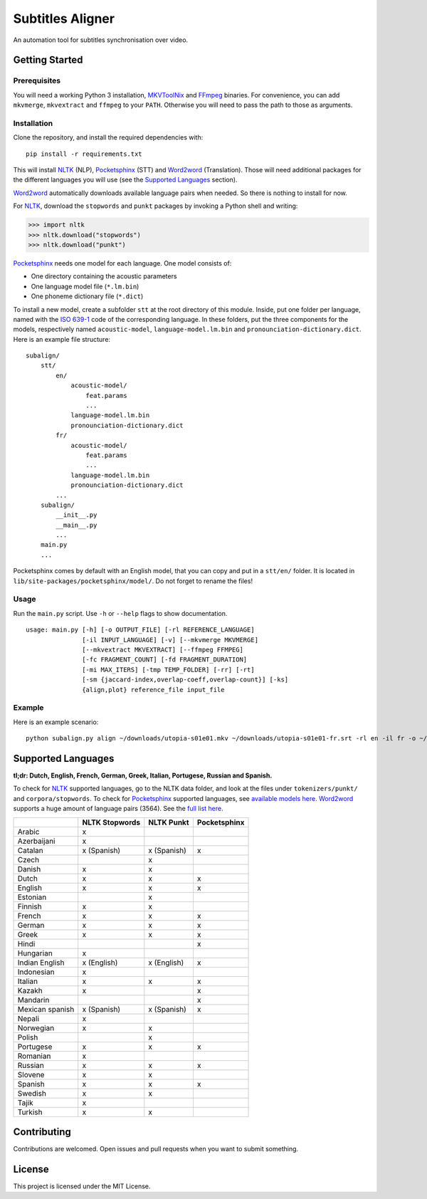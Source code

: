 Subtitles Aligner
=================

An automation tool for subtitles synchronisation over video.

Getting Started
---------------

Prerequisites
~~~~~~~~~~~~~

You will need a working Python 3 installation, MKVToolNix_ and FFmpeg_ binaries.
For convenience, you can add ``mkvmerge``, ``mkvextract`` and ``ffmpeg`` to
your ``PATH``. Otherwise you will need to pass the path to those as arguments.

Installation
~~~~~~~~~~~~

Clone the repository, and install the required dependencies with:
::

    pip install -r requirements.txt

This will install NLTK_ (NLP), Pocketsphinx_ (STT) and Word2word_ (Translation).
Those will need additional packages for the different languages you will use
(see the `Supported Languages`_ section).

Word2word_ automatically downloads available language pairs when needed. So
there is nothing to install for now.

For NLTK_, download the ``stopwords`` and ``punkt`` packages by invoking a
Python shell and writing:

.. code-block:: python

    >>> import nltk
    >>> nltk.download("stopwords")
    >>> nltk.download("punkt")

Pocketsphinx_ needs one model for each language. One model consists of:

- One directory containing the acoustic parameters
- One language model file (``*.lm.bin``)
- One phoneme dictionary file (``*.dict``)

To install a new model, create a subfolder ``stt`` at the root directory
of this module. Inside, put one folder per language, named with the `ISO 639-1`_
code of the corresponding language. In these folders, put the three components
for the models, respectively named ``acoustic-model``, ``language-model.lm.bin``
and ``pronounciation-dictionary.dict``. Here is an example file structure:
::

    subalign/
        stt/
            en/
                acoustic-model/
                    feat.params
                    ...
                language-model.lm.bin
                pronounciation-dictionary.dict
            fr/
                acoustic-model/
                    feat.params
                    ...
                language-model.lm.bin
                pronounciation-dictionary.dict
            ...
        subalign/
            __init__.py
            __main__.py
            ...
        main.py
        ...

Pocketsphinx comes by default with an English model, that you can copy and
put in a ``stt/en/`` folder. It is located in ``lib/site-packages/pocketsphinx/model/``.
Do not forget to rename the files!

Usage
~~~~~

Run the ``main.py`` script. Use ``-h`` or ``--help`` flags to show
documentation.
::

    usage: main.py [-h] [-o OUTPUT_FILE] [-rl REFERENCE_LANGUAGE]
                   [-il INPUT_LANGUAGE] [-v] [--mkvmerge MKVMERGE]
                   [--mkvextract MKVEXTRACT] [--ffmpeg FFMPEG]
                   [-fc FRAGMENT_COUNT] [-fd FRAGMENT_DURATION]
                   [-mi MAX_ITERS] [-tmp TEMP_FOLDER] [-rr] [-rt]
                   [-sm {jaccard-index,overlap-coeff,overlap-count}] [-ks]
                   {align,plot} reference_file input_file


Example
~~~~~~~

Here is an example scenario:
::

    python subalign.py align ~/downloads/utopia-s01e01.mkv ~/downloads/utopia-s01e01-fr.srt -rl en -il fr -o ~/downloads/utopia-s01e01.srt

Supported Languages
-------------------

**tl;dr: Dutch, English, French, German, Greek, Italian, Portugese, Russian and Spanish.**

To check for NLTK_ supported languages, go to the NLTK data folder, and look at
the files under ``tokenizers/punkt/`` and ``corpora/stopwords``. To check for
Pocketsphinx_ supported languages, see
`available models here <https://sourceforge.net/projects/cmusphinx/files/Acoustic%20and%20Language%20Models/>`_.
Word2word_ supports a huge amount of language pairs (3564). See the
`full list here <https://github.com/kakaobrain/word2word/blob/master/word2word/supporting_languages.txt>`_.


+-----------------+----------------+-------------+--------------+
|                 | NLTK Stopwords | NLTK Punkt  | Pocketsphinx |
+=================+================+=============+==============+
| Arabic          |       x        |             |              |
+-----------------+----------------+-------------+--------------+
| Azerbaijani     |       x        |             |              |
+-----------------+----------------+-------------+--------------+
| Catalan         |  x (Spanish)   | x (Spanish) |      x       |
+-----------------+----------------+-------------+--------------+
| Czech           |                |      x      |              |
+-----------------+----------------+-------------+--------------+
| Danish          |       x        |      x      |              |
+-----------------+----------------+-------------+--------------+
| Dutch           |       x        |      x      |      x       |
+-----------------+----------------+-------------+--------------+
| English         |       x        |      x      |      x       |
+-----------------+----------------+-------------+--------------+
| Estonian        |                |      x      |              |
+-----------------+----------------+-------------+--------------+
| Finnish         |       x        |      x      |              |
+-----------------+----------------+-------------+--------------+
| French          |       x        |      x      |      x       |
+-----------------+----------------+-------------+--------------+
| German          |       x        |      x      |      x       |
+-----------------+----------------+-------------+--------------+
| Greek           |       x        |      x      |      x       |
+-----------------+----------------+-------------+--------------+
| Hindi           |                |             |      x       |
+-----------------+----------------+-------------+--------------+
| Hungarian       |       x        |             |              |
+-----------------+----------------+-------------+--------------+
| Indian English  | x (English)    | x (English) |      x       |
+-----------------+----------------+-------------+--------------+
| Indonesian      |       x        |             |              |
+-----------------+----------------+-------------+--------------+
| Italian         |       x        |      x      |      x       |
+-----------------+----------------+-------------+--------------+
| Kazakh          |       x        |             |      x       |
+-----------------+----------------+-------------+--------------+
| Mandarin        |                |             |      x       |
+-----------------+----------------+-------------+--------------+
| Mexican spanish |  x (Spanish)   | x (Spanish) |      x       |
+-----------------+----------------+-------------+--------------+
| Nepali          |       x        |             |              |
+-----------------+----------------+-------------+--------------+
| Norwegian       |       x        |      x      |              |
+-----------------+----------------+-------------+--------------+
| Polish          |                |      x      |              |
+-----------------+----------------+-------------+--------------+
| Portugese       |       x        |      x      |      x       |
+-----------------+----------------+-------------+--------------+
| Romanian        |       x        |             |              |
+-----------------+----------------+-------------+--------------+
| Russian         |       x        |      x      |      x       |
+-----------------+----------------+-------------+--------------+
| Slovene         |       x        |      x      |              |
+-----------------+----------------+-------------+--------------+
| Spanish         |       x        |      x      |      x       |
+-----------------+----------------+-------------+--------------+
| Swedish         |       x        |      x      |              |
+-----------------+----------------+-------------+--------------+
| Tajik           |       x        |             |              |
+-----------------+----------------+-------------+--------------+
| Turkish         |       x        |      x      |              |
+-----------------+----------------+-------------+--------------+

Contributing
------------

Contributions are welcomed. Open issues and pull requests when you want to
submit something.

License
-------

This project is licensed under the MIT License.

.. _MKVToolNix: https://mkvtoolnix.download/downloads.html
.. _FFmpeg: https://www.ffmpeg.org/download.html
.. _NLTK: https://www.nltk.org/
.. _Pocketsphinx: https://pypi.org/project/pocketsphinx/
.. _Word2word: https://pypi.org/project/word2word/
.. _ISO 639-1: https://en.wikipedia.org/wiki/List_of_ISO_639-1_codes

